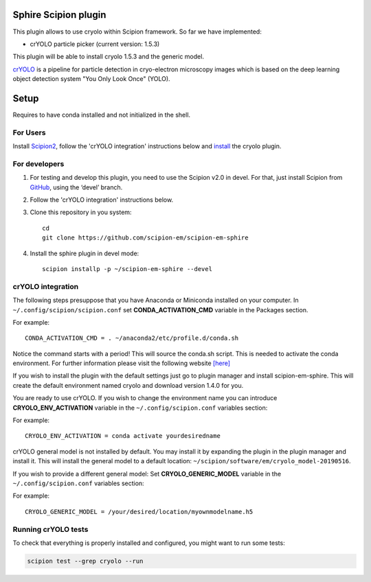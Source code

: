 Sphire Scipion plugin
=====================

This plugin allows to use cryolo within Scipion framework.
So far we have implemented:

- crYOLO particle picker (current version: 1.5.3)

This plugin will be able to install cryolo 1.5.3 and the generic model.



`crYOLO`_ is a pipeline for particle detection in cryo-electron
microscopy images which is based on the deep learning object detection system "You Only Look Once" (YOLO).


Setup
=====

Requires to have conda installed and not initialized in the shell.

For Users
---------

Install `Scipion2`_, follow the 'crYOLO integration' instructions below and `install`_ the cryolo plugin.

For developers
--------------

1. For testing and develop this plugin, you need to use the Scipion v2.0 in devel. 
   For that, just install Scipion from `GitHub`_, using the ‘devel’ branch. 
2. Follow the 'crYOLO integration' instructions below.
3. Clone this repository in you system: 
   ::

      cd
      git clone https://github.com/scipion-em/scipion-em-sphire
   
4. Install the sphire plugin in devel mode:
   ::
      
      scipion installp -p ~/scipion-em-sphire --devel


crYOLO integration
------------------

The following steps presuppose that you have Anaconda or Miniconda installed on
your computer.
In ``~/.config/scipion/scipion.conf`` set **CONDA_ACTIVATION_CMD** variable in
the Packages section.

For example:

::

 CONDA_ACTIVATION_CMD = . ~/anaconda2/etc/profile.d/conda.sh

Notice the command starts with a period! This will source the conda.sh script.
This is needed to activate the conda environment.
For further information please visit the following website
`[here] <https://github.com/conda/conda/blob/master/CHANGELOG.md#440-2017-12-20>`_

If you wish to install the plugin with the default settings just go to plugin
manager and install scipion-em-sphire. This will create the default environment
named cryolo and download version 1.4.0 for you.

You are ready to use crYOLO.
If you wish to change the environment name you can introduce
**CRYOLO_ENV_ACTIVATION** variable in the ``~/.config/scipion.conf`` variables section:

For example:
::

 CRYOLO_ENV_ACTIVATION = conda activate yourdesiredname

crYOLO general model is not installed by default. You may install it by
expanding the plugin in the plugin manager and install it.
This will install the general model to a default location: ``~/scipion/software/em/cryolo_model-20190516``.

If you wish to provide a different general model:
Set **CRYOLO_GENERIC_MODEL** variable in the ``~/.config/scipion.conf`` variables section:

For example:

::

 CRYOLO_GENERIC_MODEL = /your/desired/location/myownmodelname.h5


Running crYOLO tests
----------------------
To check that everything is properly installed and configured, you might want
to run some tests:

.. code-block::

   scipion test --grep cryolo --run
   
   
.. _crYOLO: http://sphire.mpg.de/wiki/doku.php?id=downloads:cryolo_1&redirect=1

.. _Scipion2: https://scipion-em.github.io/docs/docs/scipion-modes/how-to-install.html

.. _install: https://scipion-em.github.io/docs/release-2.0.0/docs/scipion-modes/install-from-sources#step-4-installing-xmipp3-and-other-em-plugins

.. _GitHub: https://scipion-em.github.io/docs/docs/scipion-modes/install-from-sources#from-github
   
